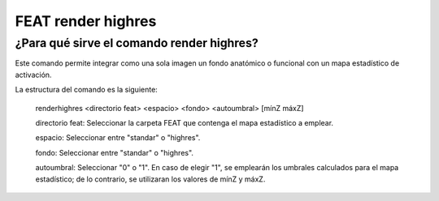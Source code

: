 FEAT render highres
===================

¿Para qué sirve el comando render highres?
-----------------------

Este comando permite integrar como una sola imagen un fondo anatómico o funcional con un mapa estadístico de activación.

La estructura del comando es la siguiente:

    renderhighres <directorio feat> <espacio> <fondo> <autoumbral> [mínZ máxZ]
  
    directorio feat: Seleccionar la carpeta FEAT que contenga el mapa estadístico a emplear.

    espacio: Seleccionar entre "standar" o "highres".

    fondo: Seleccionar entre "standar" o "highres".

    autoumbral: Seleccionar "0" o "1". En caso de elegir "1", se emplearán los umbrales calculados para el mapa estadístico; de lo contrario, se utilizaran los valores de mínZ y máxZ.
